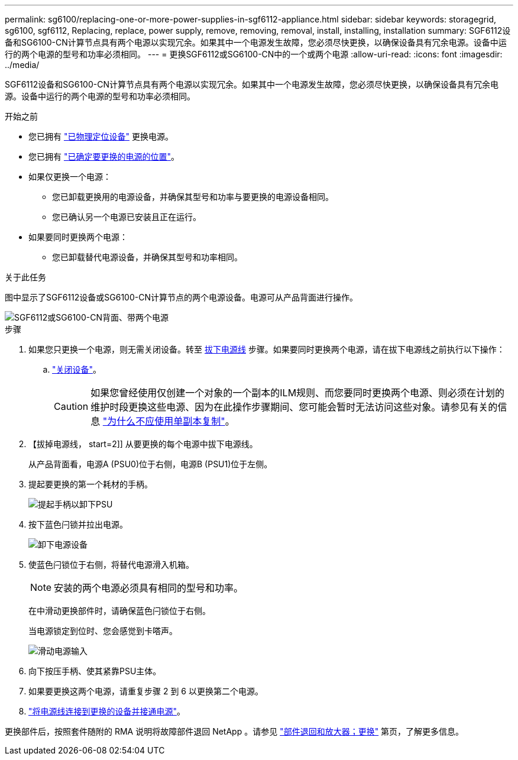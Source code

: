 ---
permalink: sg6100/replacing-one-or-more-power-supplies-in-sgf6112-appliance.html 
sidebar: sidebar 
keywords: storagegrid, sg6100, sgf6112, Replacing, replace, power supply, remove, removing, removal, install, installing, installation 
summary: SGF6112设备和SG6100-CN计算节点具有两个电源以实现冗余。如果其中一个电源发生故障，您必须尽快更换，以确保设备具有冗余电源。设备中运行的两个电源的型号和功率必须相同。 
---
= 更换SGF6112或SG6100-CN中的一个或两个电源
:allow-uri-read: 
:icons: font
:imagesdir: ../media/


[role="lead"]
SGF6112设备和SG6100-CN计算节点具有两个电源以实现冗余。如果其中一个电源发生故障，您必须尽快更换，以确保设备具有冗余电源。设备中运行的两个电源的型号和功率必须相同。

.开始之前
* 您已拥有 link:locating-sgf6112-in-data-center.html["已物理定位设备"] 更换电源。
* 您已拥有 link:verify-component-to-replace.html["已确定要更换的电源的位置"]。
* 如果仅更换一个电源：
+
** 您已卸载更换用的电源设备，并确保其型号和功率与要更换的电源设备相同。
** 您已确认另一个电源已安装且正在运行。


* 如果要同时更换两个电源：
+
** 您已卸载替代电源设备，并确保其型号和功率相同。




.关于此任务
图中显示了SGF6112设备或SG6100-CN计算节点的两个电源设备。电源可从产品背面进行操作。

image::../media/sgf6112_power_supplies.png[SGF6112或SG6100-CN背面、带两个电源]

.步骤
. 如果您只更换一个电源，则无需关闭设备。转至 <<Unplug_the_power_cord,拔下电源线>> 步骤。如果要同时更换两个电源，请在拔下电源线之前执行以下操作：
+
.. link:power-sgf6112-off-on.html#shut-down-the-sgf6112-appliance["关闭设备"]。
+

CAUTION: 如果您曾经使用仅创建一个对象的一个副本的ILM规则、而您要同时更换两个电源、则必须在计划的维护时段更换这些电源、因为在此操作步骤期间、您可能会暂时无法访问这些对象。请参见有关的信息 https://docs.netapp.com/us-en/storagegrid-118/ilm/why-you-should-not-use-single-copy-replication.html["为什么不应使用单副本复制"^]。



. 【拔掉电源线， start=2]] 从要更换的每个电源中拔下电源线。
+
从产品背面看，电源A (PSU0)位于右侧，电源B (PSU1)位于左侧。

. 提起要更换的第一个耗材的手柄。
+
image::../media/sg6000_cn_lift_cam_handle_psu.gif[提起手柄以卸下PSU]

. 按下蓝色闩锁并拉出电源。
+
image::../media/sg6000_cn_remove_power_supply.gif[卸下电源设备]

. 使蓝色闩锁位于右侧，将替代电源滑入机箱。
+

NOTE: 安装的两个电源必须具有相同的型号和功率。

+
在中滑动更换部件时，请确保蓝色闩锁位于右侧。

+
当电源锁定到位时、您会感觉到卡嗒声。

+
image::../media/sg6000_cn_insert_power_supply.gif[滑动电源输入]

. 向下按压手柄、使其紧靠PSU主体。
. 如果要更换这两个电源，请重复步骤 2 到 6 以更换第二个电源。
. link:../installconfig/connecting-power-cords-and-applying-power.html["将电源线连接到更换的设备并接通电源"]。


更换部件后，按照套件随附的 RMA 说明将故障部件退回 NetApp 。请参见 https://mysupport.netapp.com/site/info/rma["部件退回和放大器；更换"^] 第页，了解更多信息。
